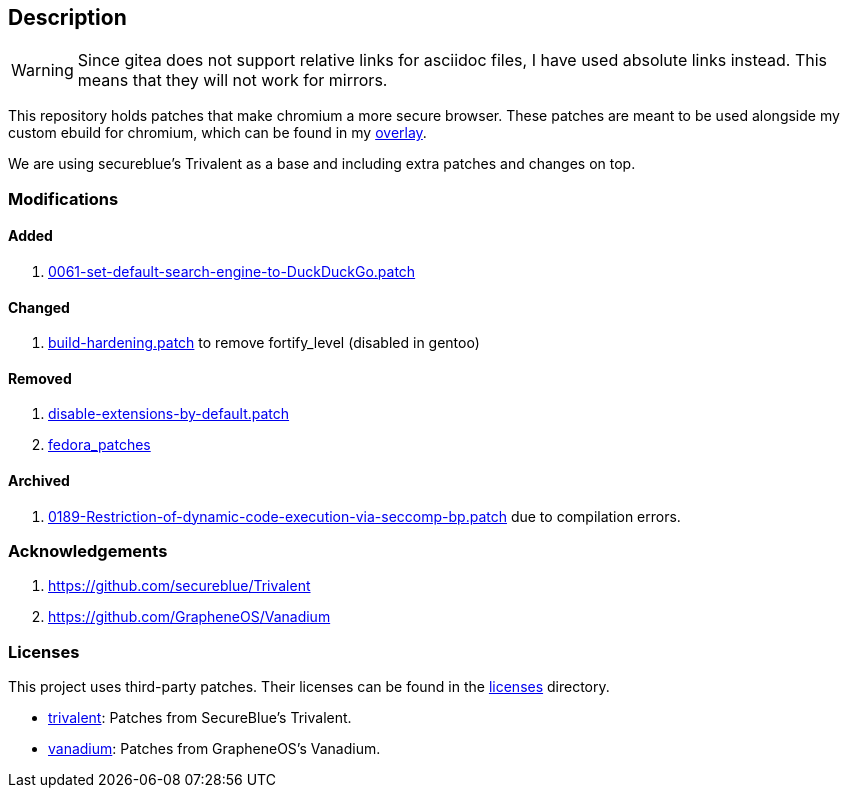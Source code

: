 == Description

[WARNING]
====
Since gitea does not support relative links for asciidoc files, I have used
absolute links instead. This means that they will not work for mirrors.
====

This repository holds patches that make chromium a more secure browser. These
patches are meant to be used alongside my custom ebuild for chromium, which can be
found in my https://src.reticentadmin.com/aryan/haoyis-gentoo-overlay[overlay].

We are using secureblue's Trivalent as a base and including extra
patches and changes on top.

=== Modifications

==== Added
1. https://src.reticentadmin.com/aryan/hardened-chromium/src/branch/main/patches/vanadium/0061-set-default-search-engine-to-DuckDuckGo.patch[0061-set-default-search-engine-to-DuckDuckGo.patch]

==== Changed
1. https://src.reticentadmin.com/aryan/hardened-chromium/src/branch/main/patches/trivalent/build-hardening.patch[build-hardening.patch] to remove fortify_level (disabled in gentoo)

==== Removed
1. https://github.com/secureblue/Trivalent/blob/live/patches/disable-extensions-by-default.patch[disable-extensions-by-default.patch]
2. https://github.com/secureblue/Trivalent/tree/live/fedora_patches[fedora_patches]

==== Archived
1. https://src.reticentadmin.com/aryan/hardened-chromium/src/branch/main/patches/vanadium/0188-Restriction-of-dynamic-code-execution-via-seccomp-bp.patch.bak[0189-Restriction-of-dynamic-code-execution-via-seccomp-bp.patch]
   due to compilation errors.

=== Acknowledgements

1. https://github.com/secureblue/Trivalent
2. https://github.com/GrapheneOS/Vanadium

=== Licenses

This project uses third-party patches. Their licenses can be found in the
https://src.reticentadmin.com/aryan/hardened-chromium/src/branch/main/licenses/[licenses] directory.

* https://src.reticentadmin.com/aryan/hardened-chromium/src/branch/main/licenses/trivalent/[trivalent]: Patches from SecureBlue's Trivalent. +
* https://src.reticentadmin.com/aryan/hardened-chromium/src/branch/main/licenses/vanadium/[vanadium]: Patches from GrapheneOS's Vanadium.
